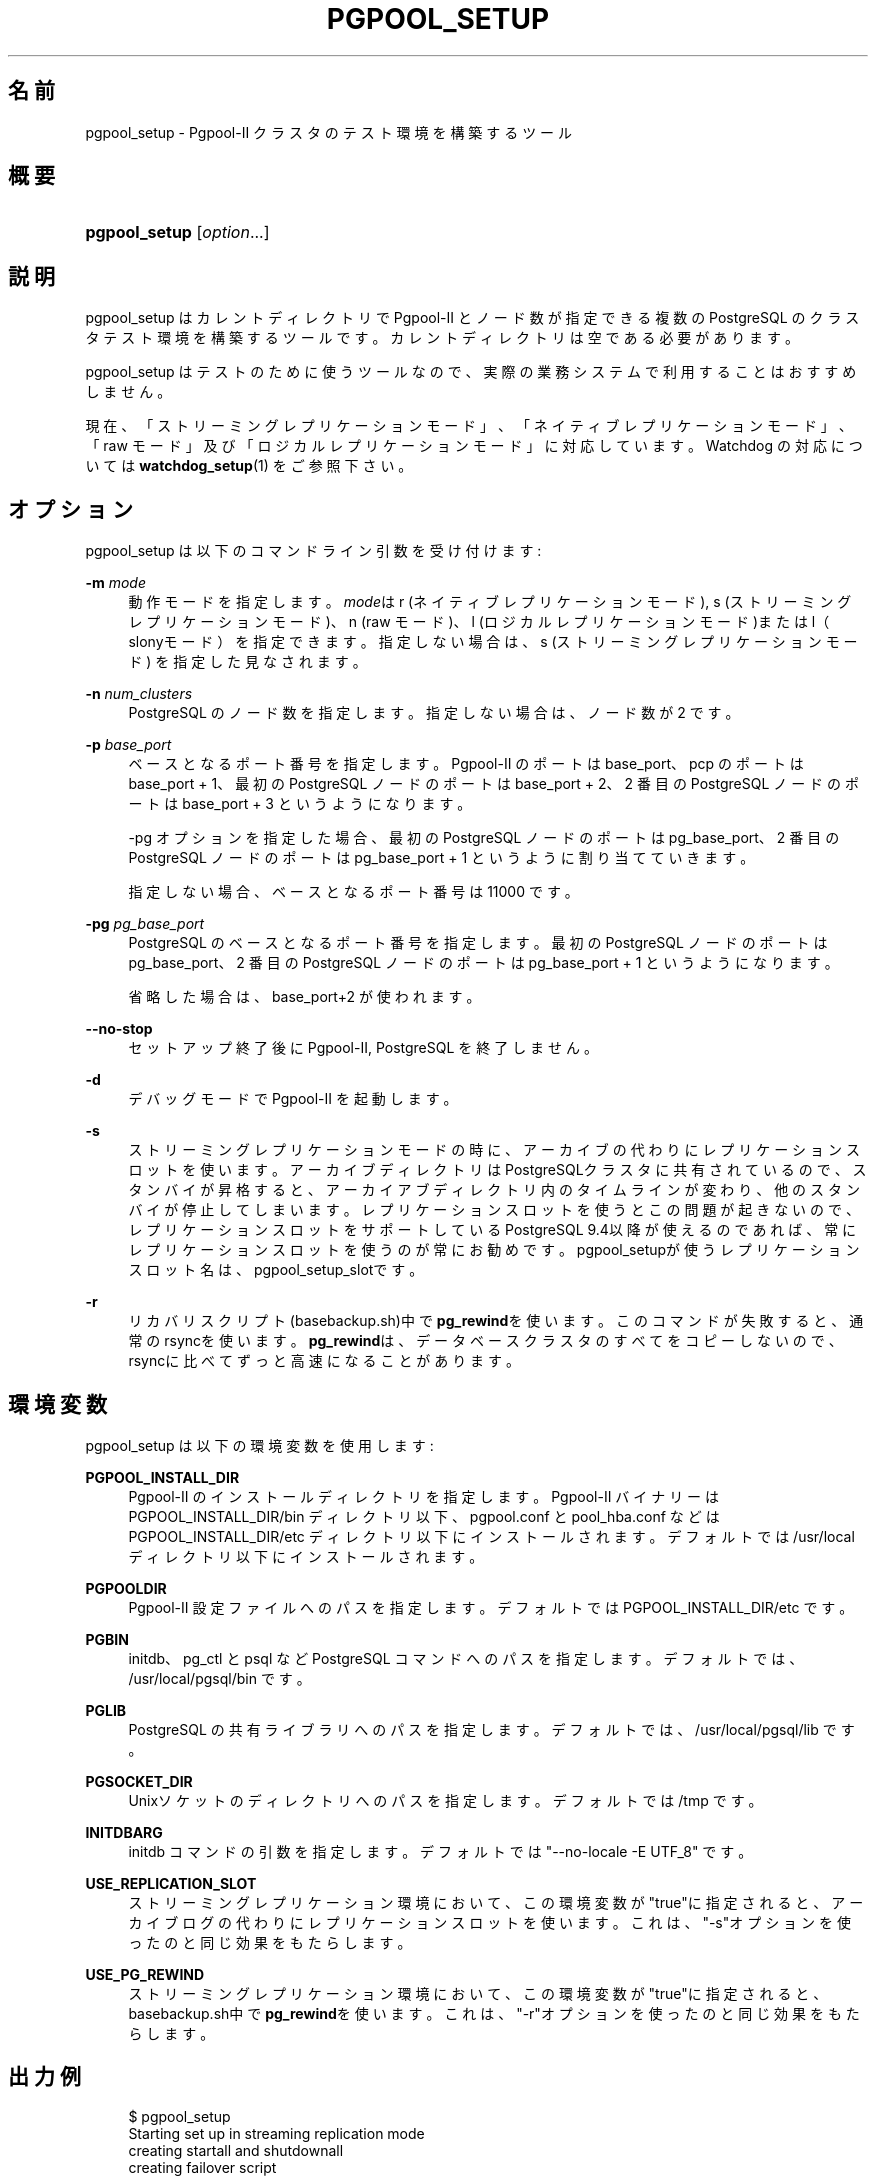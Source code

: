 '\" t
.\"     Title: pgpool_setup
.\"    Author: The Pgpool Global Development Group
.\" Generator: DocBook XSL Stylesheets v1.78.1 <http://docbook.sf.net/>
.\"      Date: 2019
.\"    Manual: Pgpool-II 4.1.1 文書
.\"    Source: Pgpool-II 4.1.1
.\"  Language: Japanese
.\"
.TH "PGPOOL_SETUP" "1" "2019" "Pgpool-II 4.1.1" "Pgpool-II 4.1.1 文書"
.\" -----------------------------------------------------------------
.\" * Define some portability stuff
.\" -----------------------------------------------------------------
.\" ~~~~~~~~~~~~~~~~~~~~~~~~~~~~~~~~~~~~~~~~~~~~~~~~~~~~~~~~~~~~~~~~~
.\" http://bugs.debian.org/507673
.\" http://lists.gnu.org/archive/html/groff/2009-02/msg00013.html
.\" ~~~~~~~~~~~~~~~~~~~~~~~~~~~~~~~~~~~~~~~~~~~~~~~~~~~~~~~~~~~~~~~~~
.ie \n(.g .ds Aq \(aq
.el       .ds Aq '
.\" -----------------------------------------------------------------
.\" * set default formatting
.\" -----------------------------------------------------------------
.\" disable hyphenation
.nh
.\" disable justification (adjust text to left margin only)
.ad l
.\" -----------------------------------------------------------------
.\" * MAIN CONTENT STARTS HERE *
.\" -----------------------------------------------------------------
.SH "名前"
pgpool_setup \- Pgpool\-II クラスタのテスト環境を構築するツール
.SH "概要"
.HP \w'\fBpgpool_setup\fR\ 'u
\fBpgpool_setup\fR [\fIoption\fR...]
.SH "説明"
.PP
pgpool_setup
はカレントディレクトリで
Pgpool\-II
とノード数が指定できる複数の
PostgreSQL
のクラスタテスト環境を構築するツールです。 カレントディレクトリは空である必要があります。
.PP
pgpool_setup
はテストのために使うツールなので、 実際の業務システムで利用することはおすすめしません。
.PP
現在、「ストリーミングレプリケーションモード」、「ネイティブレプリケーションモード」、「raw モード」及び「ロジカルレプリケーションモード」に対応しています。 Watchdog の対応については
\fBwatchdog_setup\fR(1)
をご参照下さい。
.SH "オプション"
.PP
pgpool_setup
は以下のコマンドライン引数を受け付けます:
.PP
\fB\-m \fR\fB\fImode\fR\fR
.RS 4
動作モードを指定します。\fImode\fRは
r
(ネイティブレプリケーションモード),
s
(ストリーミングレプリケーションモード)、n
(raw モード)、l
(ロジカルレプリケーションモード)またはl（slonyモード）を指定できます。 指定しない場合は、s
(ストリーミングレプリケーションモード) を指定した見なされます。
.RE
.PP
\fB\-n \fR\fB\fInum_clusters\fR\fR
.RS 4
PostgreSQL のノード数を指定します。指定しない場合は、ノード数が 2 です。
.RE
.PP
\fB\-p \fR\fB\fIbase_port\fR\fR
.RS 4
ベースとなるポート番号を指定します。 Pgpool\-II のポートは base_port、pcp のポートは base_port + 1、 最初の PostgreSQL ノードのポートは base_port + 2、 2 番目の PostgreSQL ノードのポートは base_port + 3 というようになります。
.sp
\-pg オプションを指定した場合、 最初の PostgreSQL ノードのポートは pg_base_port、 2 番目の PostgreSQL ノードのポートは pg_base_port + 1 というように割り当てていきます。
.sp
指定しない場合、ベースとなるポート番号は 11000 です。
.RE
.PP
\fB\-pg \fR\fB\fIpg_base_port\fR\fR
.RS 4
PostgreSQL
のベースとなるポート番号を指定します。 最初の
PostgreSQL
ノードのポートは
pg_base_port、 2 番目の
PostgreSQL
ノードのポートは
pg_base_port
+ 1 というようになります。
.sp
省略した場合は、
base_port+2 が使われます。
.RE
.PP
\fB\-\-no\-stop\fR
.RS 4
セットアップ終了後に
Pgpool\-II, PostgreSQL を終了しません。
.RE
.PP
\fB\-d\fR
.RS 4
デバッグモードで
Pgpool\-II
を起動します。
.RE
.PP
\fB\-s\fR
.RS 4
ストリーミングレプリケーションモードの時に、アーカイブの代わりにレプリケーションスロットを使います。 アーカイブディレクトリはPostgreSQLクラスタに共有されているので、スタンバイが昇格すると、アーカイアブディレクトリ内のタイムラインが変わり、他のスタンバイが停止してしまいます。 レプリケーションスロットを使うとこの問題が起きないので、レプリケーションスロットをサポートしているPostgreSQL
9\&.4以降が使えるのであれば、常にレプリケーションスロットを使うのが常にお勧めです。
pgpool_setupが使うレプリケーションスロット名は、pgpool_setup_slotです。
.RE
.PP
\fB\-r\fR
.RS 4
リカバリスクリプト(basebackup\&.sh)中で\fBpg_rewind\fRを使います。 このコマンドが失敗すると、通常のrsyncを使います。
\fBpg_rewind\fRは、データベースクラスタのすべてをコピーしないので、rsyncに比べてずっと高速になることがあります。
.RE
.SH "環境変数"
.PP
pgpool_setup
は以下の環境変数を使用します:
.PP
\fBPGPOOL_INSTALL_DIR\fR
.RS 4
Pgpool\-II
のインストールディレクトリを指定します。
Pgpool\-II
バイナリーは PGPOOL_INSTALL_DIR/bin ディレクトリ以下、
pgpool\&.conf
と
pool_hba\&.conf
などは PGPOOL_INSTALL_DIR/etc ディレクトリ以下にインストールされます。 デフォルトでは /usr/local ディレクトリ以下にインストールされます。
.RE
.PP
\fBPGPOOLDIR\fR
.RS 4
Pgpool\-II
設定ファイルへのパスを指定します。 デフォルトでは PGPOOL_INSTALL_DIR/etc です。
.RE
.PP
\fBPGBIN\fR
.RS 4
initdb、pg_ctl と psql など
PostgreSQL
コマンドへのパスを指定します。 デフォルトでは、/usr/local/pgsql/bin です。
.RE
.PP
\fBPGLIB\fR
.RS 4
PostgreSQL
の共有ライブラリへのパスを指定します。 デフォルトでは、/usr/local/pgsql/lib です。
.RE
.PP
\fBPGSOCKET_DIR\fR
.RS 4
Unixソケットのディレクトリへのパスを指定します。 デフォルトでは /tmp です。
.RE
.PP
\fBINITDBARG\fR
.RS 4
initdb コマンドの引数を指定します。 デフォルトでは "\-\-no\-locale \-E UTF_8" です。
.RE
.PP
\fBUSE_REPLICATION_SLOT\fR
.RS 4
ストリーミングレプリケーション環境において、この環境変数が"true"に指定されると、アーカイブログの代わりにレプリケーションスロットを使います。 これは、"\-s"オプションを使ったのと同じ効果をもたらします。
.RE
.PP
\fBUSE_PG_REWIND\fR
.RS 4
ストリーミングレプリケーション環境において、この環境変数が"true"に指定されると、basebackup\&.sh中で\fBpg_rewind\fRを使います。 これは、"\-r"オプションを使ったのと同じ効果をもたらします。
.RE
.SH "出力例"
.PP
.if n \{\
.RS 4
.\}
.nf
    $ pgpool_setup
    Starting set up in streaming replication mode
    creating startall and shutdownall
    creating failover script
    creating database cluster /home/t\-ishii/tmp/test/data0\&.\&.\&.done\&.
    update postgresql\&.conf
    creating pgpool_remote_start
    creating basebackup\&.sh
    creating recovery\&.conf
    creating database cluster /home/t\-ishii/tmp/test/data1\&.\&.\&.done\&.
    update postgresql\&.conf
    creating pgpool_remote_start
    creating basebackup\&.sh
    creating recovery\&.conf
    temporarily start data0 cluster to create extensions
    temporarily start pgpool\-II to create standby nodes
    INFO:  unrecognized configuration parameter "debug_level"
    node_id | hostname | port  | status | lb_weight |  role   | select_cnt | load_balance_node | replication_delay
    \-\-\-\-\-\-\-\-\-+\-\-\-\-\-\-\-\-\-\-+\-\-\-\-\-\-\-+\-\-\-\-\-\-\-\-+\-\-\-\-\-\-\-\-\-\-\-+\-\-\-\-\-\-\-\-\-+\-\-\-\-\-\-\-\-\-\-\-\-+\-\-\-\-\-\-\-\-\-\-\-\-\-\-\-\-\-\-\-+\-\-\-\-\-\-\-\-\-\-\-\-\-\-\-\-\-\-\-
    0       | /tmp     | 11002 | up     | 0\&.500000  | primary | 0          | true              | 0
    1       | /tmp     | 11003 | down   | 0\&.500000  | standby | 0          | false             | 0
    (2 rows)

    recovery node 1\&.\&.\&.pcp_recovery_node \-\- Command Successful
    done\&.
    creating follow master script
    Pager usage is off\&.
    node_id | hostname | port  | status | lb_weight |  role   | select_cnt | load_balance_node | replication_delay
    \-\-\-\-\-\-\-\-\-+\-\-\-\-\-\-\-\-\-\-+\-\-\-\-\-\-\-+\-\-\-\-\-\-\-\-+\-\-\-\-\-\-\-\-\-\-\-+\-\-\-\-\-\-\-\-\-+\-\-\-\-\-\-\-\-\-\-\-\-+\-\-\-\-\-\-\-\-\-\-\-\-\-\-\-\-\-\-\-+\-\-\-\-\-\-\-\-\-\-\-\-\-\-\-\-\-\-\-
    0       | /tmp     | 11002 | up     | 0\&.500000  | primary | 0          | false             | 0
    1       | /tmp     | 11003 | up     | 0\&.500000  | standby | 0          | true              | 0
    (2 rows)

    shutdown all

    pgpool\-II setting for streaming replication mode is done\&.
    To start the whole system, use /home/t\-ishii/tmp/test/startall\&.
    To shutdown the whole system, use /home/t\-ishii/tmp/test/shutdownall\&.
    pcp command user name is "t\-ishii", password is "t\-ishii"\&.
    Each PostgreSQL, pgpool\-II and pcp port is as follows:
    #1 port is 11002
    #2 port is 11003
    pgpool port is 11000
    pcp port is 11001
    The info above is in README\&.port\&.

    $ ls
    README\&.port  bashrc\&.ports  data1  log	   pgpool_reload     run	  startall
    archivedir   data0	   etc	  pcppass  pgpool_setup\&.log  shutdownall

    $ \&./startall
    waiting for server to start\&.\&.\&.\&.11840 2016\-08\-18 13:08:51 JST LOG:  redirecting log output to logging collector process
    11840 2016\-08\-18 13:08:51 JST HINT:  Future log output will appear in directory "pg_log"\&.
    done
    server started
    waiting for server to start\&.\&.\&.\&.11853 2016\-08\-18 13:08:52 JST LOG:  redirecting log output to logging collector process
    11853 2016\-08\-18 13:08:52 JST HINT:  Future log output will appear in directory "pg_log"\&.
    done
    server started
    $ psql \-p 11000 test
    Pager usage is off\&.
    psql (9\&.5\&.4)
    Type "help" for help\&.

    test=# show pool_nodes;
    node_id | hostname | port  | status | lb_weight |  role   | select_cnt | load_balance_node | replication_delay
    \-\-\-\-\-\-\-\-\-+\-\-\-\-\-\-\-\-\-\-+\-\-\-\-\-\-\-+\-\-\-\-\-\-\-\-+\-\-\-\-\-\-\-\-\-\-\-+\-\-\-\-\-\-\-\-\-+\-\-\-\-\-\-\-\-\-\-\-\-+\-\-\-\-\-\-\-\-\-\-\-\-\-\-\-\-\-\-\-+\-\-\-\-\-\-\-\-\-\-\-\-\-\-\-\-\-\-\-
    0       | /tmp     | 11002 | up     | 0\&.500000  | primary | 0          | false             | 0
    1       | /tmp     | 11003 | up     | 0\&.500000  | standby | 0          | true              | 0
    (2 rows)

   
.fi
.if n \{\
.RE
.\}
.sp


